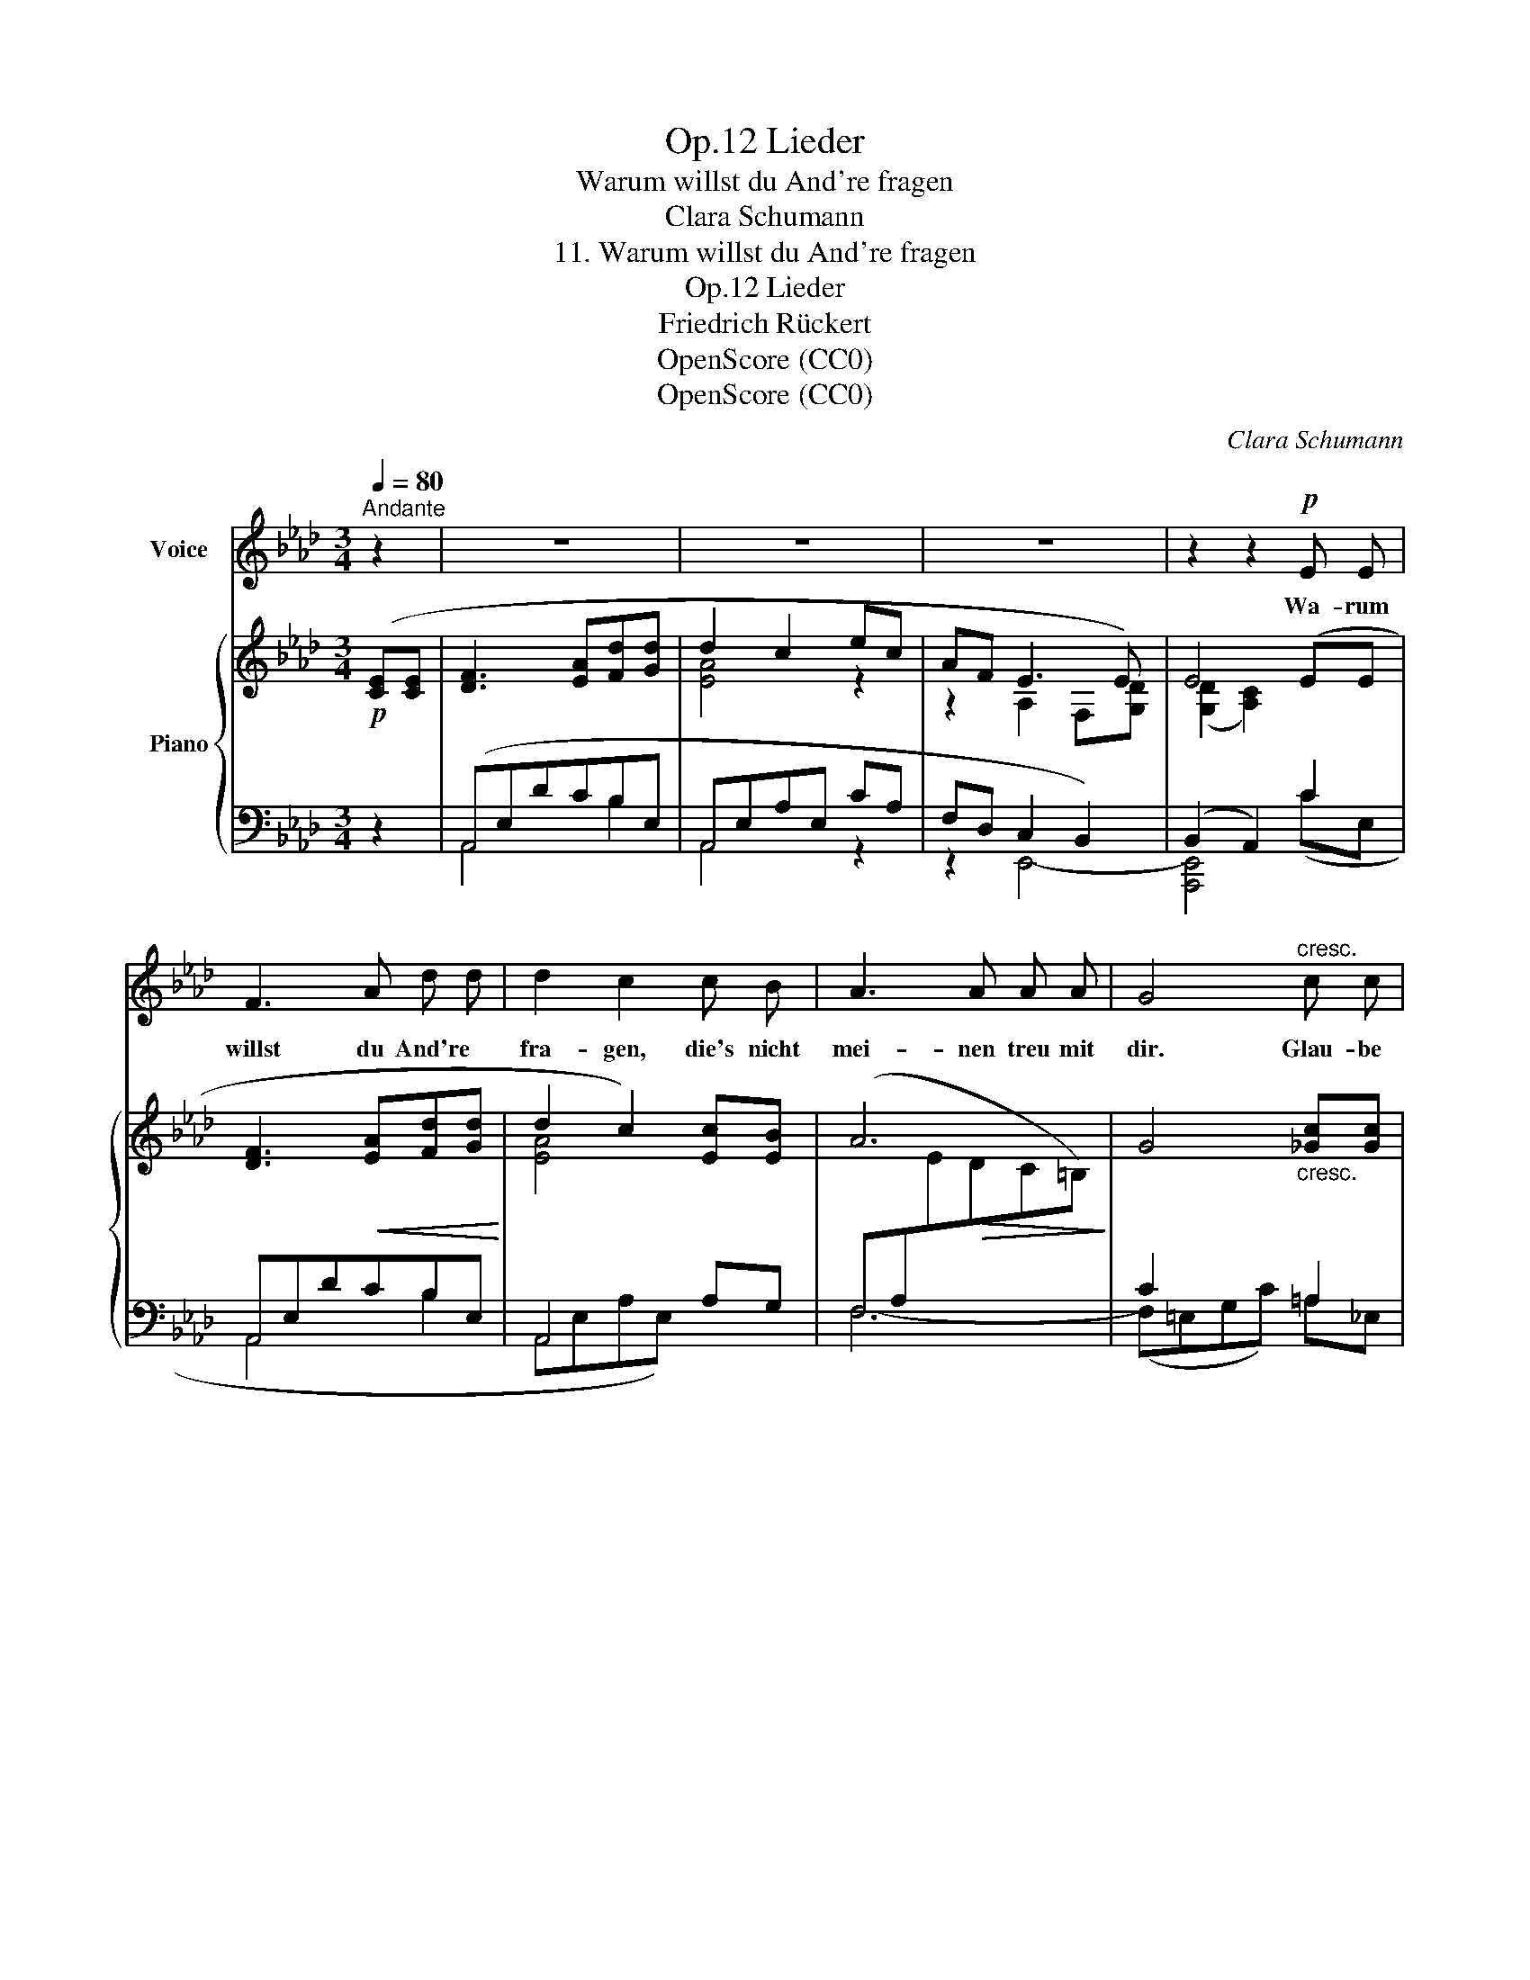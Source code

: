 X:1
T:Lieder, Op.12
T:Warum willst du And're fragen
T:Clara Schumann
T:11. Warum willst du And're fragen
T:Lieder, Op.12
T:Friedrich Rückert
T:OpenScore (CC0)
T:OpenScore (CC0)
C:Clara Schumann
Z:Friedrich Rückert
Z:OpenScore (CC0)
%%score 1 { ( 2 5 ) | ( 3 4 ) }
L:1/8
Q:1/4=80
M:3/4
K:Ab
V:1 treble nm="Voice"
V:2 treble nm="Piano"
V:5 treble 
V:3 bass 
V:4 bass 
V:1
"^Andante" z2 | z6 | z6 | z6 | z2 z2!p! E E | F3 A d d | d2 c2 c B | A3 A A A | G4"^cresc." c c | %9
w: ||||Wa- rum|willst du And're *|fra- gen, die's nicht|mei- nen treu mit|dir. Glau- be|
 c3 =A B c | c2 d2 d d |[Q:1/4=65]"^ritard." d3!<(! d =d d!<)! | (e4[Q:1/4=80]"^a tempo"{E)} E E | %13
w: nicht als was dir|sa- gen die- se|bei- den Au- gen|hier! Glau- be|
 F3!<(! A d d!<)! | d2 c2 c B | A3 A A A | G4 c c | c3!<(! =A B c!<)! | c2 d2 d d | %19
w: nicht den frem- den|Leu- ten, glaube *|nicht dem eig- nen|Wahn; nicht mein|Thun auch sollst du|deu- ten, son- dern|
"^cresc." d3 d (d{ed} c/) d/ | e4 z2 | z6 | z6 | z6 | z2 z2!p! E E | F3!<(! A d d!<)! | d2 c2 c B | %27
w: sieh' die Au- * gen|an!||||Schweigt die|Lip- pe dei- nen|Fra- gen o- der|
 A3 A A A |"^cresc." G4 c c | c3 =A B c | c2 d2 d d | %31
w: zeugt sie ge- gen|mich? Was auch|mei- ne Lip- pen|sa- gen; sieh' mein|
!f![Q:1/4=75]"^ritard." d!<(! d[Q:1/4=70]"^T" e3 A!<)! | f4 z2 | z6 | z2 z2!p! f f | G3 A d d | %36
w: Aug', ich lie- be|dich!||Was auch|mei- ne Lip- pen|
 d2 c2 c c |[Q:1/4=63]"^ritard."!>(! e3 d c B!>)! | A4 z2 | z6 |[Q:1/4=60]"^T" z6[Q:1/4=57]"^T" | %41
w: sa- gen, sieh' mein|Aug', ich lie- be|dich!|||
 z6 | !fermata!z2 z2 |] %43
w: ||
V:2
!p! ([CE][CE] | [DF]3 [EA][Fd][Gd] | d2 c2 ec | AF E3 E) | E4 (EE | [DF]3!<(! [EA][Fd][Gd]!<)! | %6
 d2 c2) [Ec][EB] | A6 | G4"_cresc." [_Gc][Gc] | [_Gc]3 [G=A][FB][FAc] | ([F=Ac]2 [FBd]2) [Fd][Fd] | %11
 [Fd]3!<(! [Fd][F=d][Fd]!<)! | !arpeggio![EBe]4!mp! EE | [DF]3!<(! [EA][Fd][Gd]!<)! | %14
 d2 c2 [Ec][EB] | A6 | G4 [_Gc][Gc] | [_Gc]3!<(! [G=A][FB][FAc]!<)! | ([F=Ac]2 [FBd]2) [Fd][Fd] | %19
"_cresc." [Fd]3 [Fd][_Gd][Gd] | [_Ge]4 [GA][GA] | [Ff]3 ffe | e2 d2 (.[Ac].[Ec]) | %23
!>(! [Fc]3 (.[Fc].[FB].[FA])!>)! | ([E-A]2 [EG]2)!p! EE | [DF]3!<(! [EA][Fd][Gd]!<)! | %26
 (d2 c2) [Ec][EB] | A3 AAA |"^cresc." G4 [_Gc][Gc] | [_Gc]3 [G=A][FB][FAc] | %30
 ([F=Ac]2 [FBd]2) [Fd][Fd] |!f!"^ritard." [_Gd][Gd] ([GA-e]4 | [FAf]4)!p! [Af][Af] | %33
 ([E=G]3 [EA][_Fd][Fd] | [_Fd]2 [Ec]2) ([=FA=f]2 | [_FG]3 [EA][Fd][Fd] | [_Fd]2 [Ec]2) A2 | %37
"^ritard."!>(! A4 =G2!>)! | A4!p! [CE][CE] | [DF]3 [EA][Fd][Gd] |"^ritard." (d2 c2) x2 | %41
 .[Af].[Ge] .[F_d]2 .[DG]2 | !fermata![CA]4 |] %43
V:3
 z2 | (A,,E,DCB,E, | A,,E,A,E, CA, | F,D, C,2 B,,2) | (B,,2 A,,2) C2 | A,,E,DCB,E, | A,,4 A,G, | %7
 F,6- | C2 x2 =A,2 | D,,D,- =A,(ED[CE]) | ([CE]2 [B,D]2) [B,D][B,D] | %11
"^ritard." [B,D]3 [B,D][A,_C=D][A,CD] | x4 C2 | (A,,E,DCB,E, | A,,E,A,E,) A,G, | F,6- | %16
 C2 x2 =A,2 | x2 =A,(ED[CE]) | ([CE]2 [B,D]2) [B,D][B,D] | [B,D]3 [B,D][B,D][__B,D] | %20
 [A,C]4 [A,C][A,C] | [D,A,D]2"^dim." [DF]2 [CE]2 | E3 B, (.[A,C].[C,A,]) | %23
 [D,A,]3 (.[D,A,].[D,B,].[=D,C]) | (C2 B,2) C2 | A,,E,DCB,E, | A,,4 A,G, | F,6- | C2 x2 =A,2 | %29
 D,,D,- =A,(ED[CE]) | ([CE]2 [B,D]2) [B,D][B,D] | [B,D][__B,D] (([A,C]4 | [D,A,]4)) [DF][DF] | %33
 ([D,B,]3 [C,A,][B,,G,][A,,A,] | [G,,B,]2 [A,,A,]2) [D,A,D]2 | B,3 A,G,A, | B,2 A,2 x2 | A,4 E,2 | %38
 A,,E,A,E, x2 | (A,,E,DCB,E,) | A,,4 (.[=DF].[EG] | .[=B,=D].[CE] .[_B,E]2 .[E,B,]2 | %42
 !fermata![A,,E,]4) |] %43
V:4
 x2 | A,,4 B,2 | A,,4 z2 | z2 E,,4- | [A,,,E,,]4 (CE, | A,,4 B,2 | A,,E,A,E,) x2 | x6 | %8
 (F,=E,G,C) =A,_E, | x2 D,4 | x6 | x6 | !arpeggio![G,B,_D]4 CE, | A,,4 B,2 | A,,4 x2 | x6 | %16
 (F,=E,G,C) =A,_E, | D,,D,- [A,,D,]4 | x6 | x6 | x6 | x6 | B,2 x E,2 x | x6 | E,4 CE, | A,,4 B,2 | %26
 A,,E,A,E, x2 | x6 | (F,=E,G,C) =A,_E, | x2 D,4 | x6 | x6 | x6 | x6 | x6 | D,2 C,2 B,,A,, | %36
 G,,2 A,,2 A,2 | D,2 B,,2 E,2 | A,,4 CE, | A,,4 B,2 | (A,,E,A,C) x2 | x6 | x4 |] %43
V:5
 x2 | x6 | [EA]4 z2 | z2 A,2 F,[G,D] | ([G,D]2 [A,C]2) x2 | x6 | [EA]4 x2 | %7
[I:staff +1] (F,A,[I:staff -1]E!>(!DC=B,)!>)! | x6 | x6 | x6 | x6 | x6 | x6 | [EA]4 x2 | %15
[I:staff +1] (F,A,[I:staff -1]E!>(!DC=B,)!>)! | x6 | x6 | x6 | x6 | x6 | A4 A2- | AF x G2 x | x6 | %24
 x6 | x6 | [EA]4 x2 |[I:staff +1] F,A,[I:staff -1]EDC=B, | x6 | x6 | x6 | x6 | x6 | x6 | x6 | x6 | %36
 x4 A_G | F3 FED | C4 x2 | x6 | [EA]4 .[ca].[Bg] | x6 | x4 |] %43

